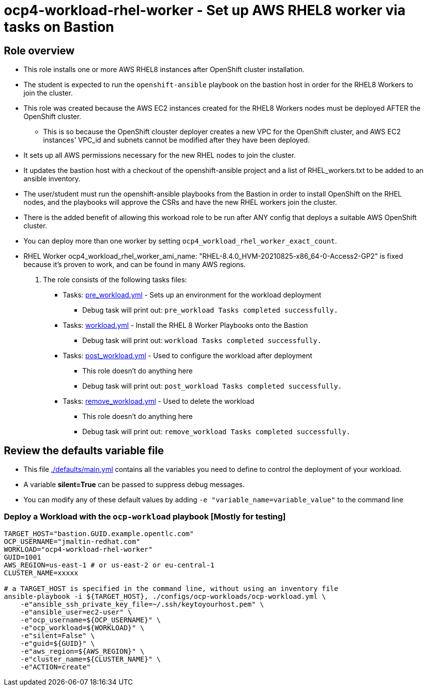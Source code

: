 = ocp4-workload-rhel-worker - Set up AWS RHEL8 worker via tasks on Bastion

== Role overview

* This role installs one or more AWS RHEL8 instances after OpenShift cluster installation.
* The student is expected to run the `openshift-ansible` playbook on the bastion host in order for the RHEL8 Workers to join the cluster.

* This role was created because the AWS EC2 instances created for the RHEL8 Workers nodes must be deployed AFTER the OpenShift cluster.
** This is so because the OpenShift clouster deployer creates a new VPC for the OpenShift cluster, and AWS EC2 instances' VPC_id and subnets cannot be modified after they have been deployed.
* It sets up all AWS permissions necessary for the new RHEL nodes to join the cluster.
* It updates the bastion host with a checkout of the openshift-ansible project and a list of RHEL_workers.txt to be added to an ansible inventory.
* The user/student must run the openshift-ansible playbooks from the Bastion in order to install OpenShift on the RHEL nodes, and the playbooks will approve the CSRs and have the new RHEL workers join the cluster.
* There is the added benefit of allowing this workoad role to be run after ANY config that deploys a suitable AWS OpenShift cluster.
* You can deploy more than one worker by setting `ocp4_workload_rhel_worker_exact_count`.
* RHEL Worker ocp4_workload_rhel_worker_ami_name: "RHEL-8.4.0_HVM-20210825-x86_64-0-Access2-GP2" is fixed because it's proven to work, and can be found in many AWS regions.

. The role consists of the following tasks files:
** Tasks: link:./tasks/pre_workload.yml[pre_workload.yml] - Sets up an environment for the workload deployment
*** Debug task will print out: `pre_workload Tasks completed successfully.`

** Tasks: link:./tasks/workload.yml[workload.yml] - Install the RHEL 8 Worker Playbooks onto the Bastion
*** Debug task will print out: `workload Tasks completed successfully.`

** Tasks: link:./tasks/post_workload.yml[post_workload.yml] - Used to configure the workload after deployment
*** This role doesn't do anything here
*** Debug task will print out: `post_workload Tasks completed successfully.`

** Tasks: link:./tasks/remove_workload.yml[remove_workload.yml] - Used to delete the workload
*** This role doesn't do anything here
*** Debug task will print out: `remove_workload Tasks completed successfully.`

== Review the defaults variable file

* This file link:./defaults/main.yml[./defaults/main.yml] contains all the variables you need to define to control the deployment of your workload.
* A variable *silent=True* can be passed to suppress debug messages.
* You can modify any of these default values by adding `-e "variable_name=variable_value"` to the command line

=== Deploy a Workload with the `ocp-workload` playbook [Mostly for testing]

----
TARGET_HOST="bastion.GUID.example.opentlc.com"
OCP_USERNAME="jmaltin-redhat.com"
WORKLOAD="ocp4-workload-rhel-worker"
GUID=1001
AWS_REGION=us-east-1 # or us-east-2 or eu-central-1
CLUSTER_NAME=xxxxx

# a TARGET_HOST is specified in the command line, without using an inventory file
ansible-playbook -i ${TARGET_HOST}, ./configs/ocp-workloads/ocp-workload.yml \
    -e"ansible_ssh_private_key_file=~/.ssh/keytoyourhost.pem" \
    -e"ansible_user=ec2-user" \
    -e"ocp_username=${OCP_USERNAME}" \
    -e"ocp_workload=${WORKLOAD}" \
    -e"silent=False" \
    -e"guid=${GUID}" \
    -e"aws_region=${AWS_REGION}" \
    -e"cluster_name=${CLUSTER_NAME}" \
    -e"ACTION=create"
----
